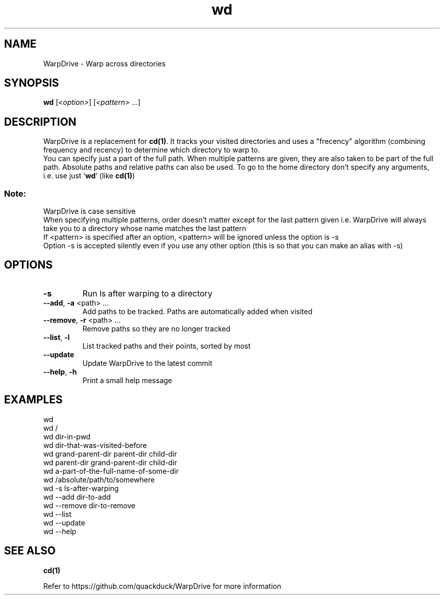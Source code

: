 .TH wd "1" "September 2020" "User Commands"
.SH NAME
WarpDrive \- Warp across directories
.SH SYNOPSIS
.B wd
[\fI\<option>\fR] [\fI\<pattern>\fR ...]
.SH DESCRIPTION
WarpDrive is a replacement for \fBcd(1)\fR. It tracks your visited directories and uses a "frecency" algorithm (combining frequency and recency) to determine which directory to warp to.
.sp 0
You can specify just a part of the full path. When multiple patterns are given, they are also taken to be part of the full path. Absolute paths and relative paths can also be used. To go to the home directory don't specify any arguments, i.e. use just `\fBwd\fR` (like \fBcd(1)\fR)
.SS "Note:"
WarpDrive is case sensitive
.sp 0
When specifying multiple patterns, order doesn't matter except for the last pattern given
i.e. WarpDrive will always take you to a directory whose name matches the last pattern
.sp 0
If <pattern> is specified after an option, <pattern> will be ignored unless the option is \-s
.sp 0
Option \-s is accepted silently even if you use any other option (this is so that you can make an alias with \-s)
.SH OPTIONS
.TP
\fB\-s\fR
Run ls after warping to a directory
.TP
\fB\-\-add\fR, \fB\-a\fR <path> ...
Add paths to be tracked. Paths are automatically added when visited
.TP
\fB\-\-remove\fR, \fB\-r\fR <path> ...
Remove paths so they are no longer tracked
.TP
\fB\-\-list\fR, \fB\-l\fR
List tracked paths and their points, sorted by most
.TP
\fB\-\-update\fR
Update WarpDrive to the latest commit
.TP
\fB\-\-help\fR, \fB\-h\fR
Print a small help message

.SH EXAMPLES
.sp 0
wd
.sp 0
wd /
.sp 0
wd dir-in-pwd
.sp 0
wd dir-that-was-visited-before
.sp 0
wd grand-parent-dir parent-dir child-dir
.sp 0
wd parent-dir grand-parent-dir child-dir
.sp 0
wd a-part-of-the-full-name-of-some-dir
.sp 0
wd /absolute/path/to/somewhere
.sp 0
wd \-s ls-after-warping
.sp 0
wd \-\-add dir-to-add
.sp 0
wd \-\-remove dir-to-remove
.sp 0
wd \-\-list
.sp 0
wd \-\-update
.sp 0
wd \-\-help
.SH "SEE ALSO"
\fBcd(1)\fR
.P
Refer to https://github.com/quackduck/WarpDrive for more information
